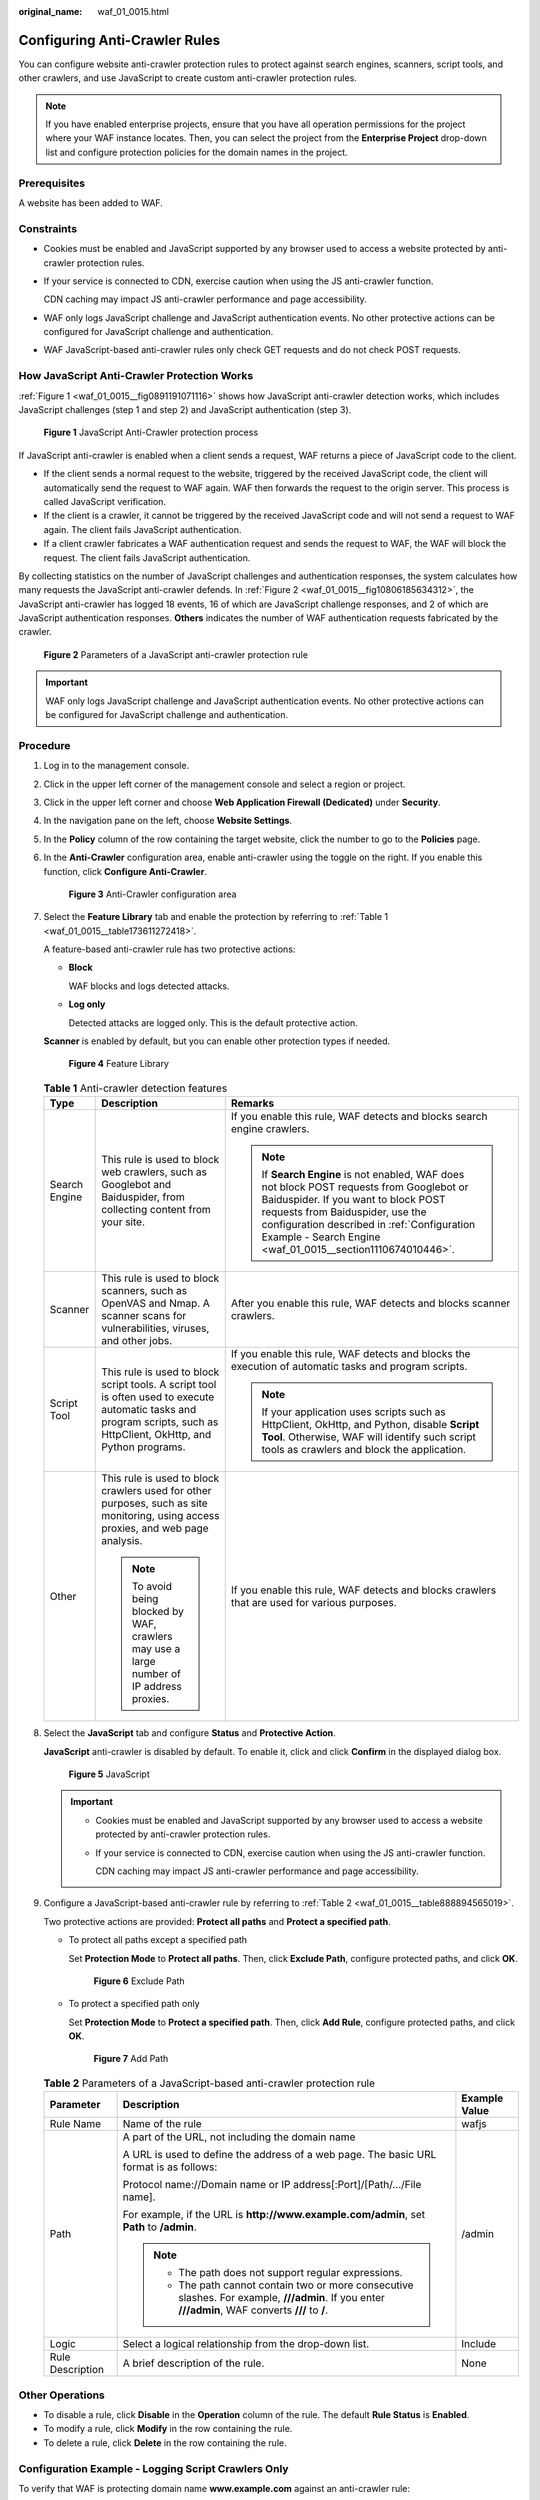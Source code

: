 :original_name: waf_01_0015.html

.. _waf_01_0015:

Configuring Anti-Crawler Rules
==============================

You can configure website anti-crawler protection rules to protect against search engines, scanners, script tools, and other crawlers, and use JavaScript to create custom anti-crawler protection rules.

.. note::

   If you have enabled enterprise projects, ensure that you have all operation permissions for the project where your WAF instance locates. Then, you can select the project from the **Enterprise Project** drop-down list and configure protection policies for the domain names in the project.

Prerequisites
-------------

A website has been added to WAF.

Constraints
-----------

-  Cookies must be enabled and JavaScript supported by any browser used to access a website protected by anti-crawler protection rules.

-  If your service is connected to CDN, exercise caution when using the JS anti-crawler function.

   CDN caching may impact JS anti-crawler performance and page accessibility.

-  WAF only logs JavaScript challenge and JavaScript authentication events. No other protective actions can be configured for JavaScript challenge and authentication.

-  WAF JavaScript-based anti-crawler rules only check GET requests and do not check POST requests.

How JavaScript Anti-Crawler Protection Works
--------------------------------------------

:ref:`Figure 1 <waf_01_0015__fig0891191071116>` shows how JavaScript anti-crawler detection works, which includes JavaScript challenges (step 1 and step 2) and JavaScript authentication (step 3).

.. _waf_01_0015__fig0891191071116:

.. figure:: /_static/images/en-us_image_0000001127096041.png
   :alt: **Figure 1** JavaScript Anti-Crawler protection process

   **Figure 1** JavaScript Anti-Crawler protection process

If JavaScript anti-crawler is enabled when a client sends a request, WAF returns a piece of JavaScript code to the client.

-  If the client sends a normal request to the website, triggered by the received JavaScript code, the client will automatically send the request to WAF again. WAF then forwards the request to the origin server. This process is called JavaScript verification.
-  If the client is a crawler, it cannot be triggered by the received JavaScript code and will not send a request to WAF again. The client fails JavaScript authentication.
-  If a client crawler fabricates a WAF authentication request and sends the request to WAF, the WAF will block the request. The client fails JavaScript authentication.

By collecting statistics on the number of JavaScript challenges and authentication responses, the system calculates how many requests the JavaScript anti-crawler defends. In :ref:`Figure 2 <waf_01_0015__fig10806185634312>`, the JavaScript anti-crawler has logged 18 events, 16 of which are JavaScript challenge responses, and 2 of which are JavaScript authentication responses. **Others** indicates the number of WAF authentication requests fabricated by the crawler.

.. _waf_01_0015__fig10806185634312:

.. figure:: /_static/images/en-us_image_0000001127126255.png
   :alt: **Figure 2** Parameters of a JavaScript anti-crawler protection rule

   **Figure 2** Parameters of a JavaScript anti-crawler protection rule

.. important::

   WAF only logs JavaScript challenge and JavaScript authentication events. No other protective actions can be configured for JavaScript challenge and authentication.

Procedure
---------

#. Log in to the management console.

#. Click |image1| in the upper left corner of the management console and select a region or project.

#. Click |image2| in the upper left corner and choose **Web Application Firewall (Dedicated)** under **Security**.

#. In the navigation pane on the left, choose **Website Settings**.

#. In the **Policy** column of the row containing the target website, click the number to go to the **Policies** page.

#. .. _waf_01_0015__li11722104461314:

   In the **Anti-Crawler** configuration area, enable anti-crawler using the toggle on the right. If you enable this function, click **Configure Anti-Crawler**.


   .. figure:: /_static/images/en-us_image_0000001395732753.png
      :alt: **Figure 3** Anti-Crawler configuration area

      **Figure 3** Anti-Crawler configuration area

#. Select the **Feature Library** tab and enable the protection by referring to :ref:`Table 1 <waf_01_0015__table173611272418>`.

   A feature-based anti-crawler rule has two protective actions:

   -  **Block**

      WAF blocks and logs detected attacks.

   -  **Log only**

      Detected attacks are logged only. This is the default protective action.

   **Scanner** is enabled by default, but you can enable other protection types if needed.


   .. figure:: /_static/images/en-us_image_0000001285803110.png
      :alt: **Figure 4** Feature Library

      **Figure 4** Feature Library

   .. _waf_01_0015__table173611272418:

   .. table:: **Table 1** Anti-crawler detection features

      +-----------------------+-----------------------------------------------------------------------------------------------------------------------------------------------------------------------+-----------------------------------------------------------------------------------------------------------------------------------------------------------------------------------------------------------------------------------------------------------------------------------+
      | Type                  | Description                                                                                                                                                           | Remarks                                                                                                                                                                                                                                                                           |
      +=======================+=======================================================================================================================================================================+===================================================================================================================================================================================================================================================================================+
      | Search Engine         | This rule is used to block web crawlers, such as Googlebot and Baiduspider, from collecting content from your site.                                                   | If you enable this rule, WAF detects and blocks search engine crawlers.                                                                                                                                                                                                           |
      |                       |                                                                                                                                                                       |                                                                                                                                                                                                                                                                                   |
      |                       |                                                                                                                                                                       | .. note::                                                                                                                                                                                                                                                                         |
      |                       |                                                                                                                                                                       |                                                                                                                                                                                                                                                                                   |
      |                       |                                                                                                                                                                       |    If **Search Engine** is not enabled, WAF does not block POST requests from Googlebot or Baiduspider. If you want to block POST requests from Baiduspider, use the configuration described in :ref:`Configuration Example - Search Engine <waf_01_0015__section1110674010446>`. |
      +-----------------------+-----------------------------------------------------------------------------------------------------------------------------------------------------------------------+-----------------------------------------------------------------------------------------------------------------------------------------------------------------------------------------------------------------------------------------------------------------------------------+
      | Scanner               | This rule is used to block scanners, such as OpenVAS and Nmap. A scanner scans for vulnerabilities, viruses, and other jobs.                                          | After you enable this rule, WAF detects and blocks scanner crawlers.                                                                                                                                                                                                              |
      +-----------------------+-----------------------------------------------------------------------------------------------------------------------------------------------------------------------+-----------------------------------------------------------------------------------------------------------------------------------------------------------------------------------------------------------------------------------------------------------------------------------+
      | Script Tool           | This rule is used to block script tools. A script tool is often used to execute automatic tasks and program scripts, such as HttpClient, OkHttp, and Python programs. | If you enable this rule, WAF detects and blocks the execution of automatic tasks and program scripts.                                                                                                                                                                             |
      |                       |                                                                                                                                                                       |                                                                                                                                                                                                                                                                                   |
      |                       |                                                                                                                                                                       | .. note::                                                                                                                                                                                                                                                                         |
      |                       |                                                                                                                                                                       |                                                                                                                                                                                                                                                                                   |
      |                       |                                                                                                                                                                       |    If your application uses scripts such as HttpClient, OkHttp, and Python, disable **Script Tool**. Otherwise, WAF will identify such script tools as crawlers and block the application.                                                                                        |
      +-----------------------+-----------------------------------------------------------------------------------------------------------------------------------------------------------------------+-----------------------------------------------------------------------------------------------------------------------------------------------------------------------------------------------------------------------------------------------------------------------------------+
      | Other                 | This rule is used to block crawlers used for other purposes, such as site monitoring, using access proxies, and web page analysis.                                    | If you enable this rule, WAF detects and blocks crawlers that are used for various purposes.                                                                                                                                                                                      |
      |                       |                                                                                                                                                                       |                                                                                                                                                                                                                                                                                   |
      |                       | .. note::                                                                                                                                                             |                                                                                                                                                                                                                                                                                   |
      |                       |                                                                                                                                                                       |                                                                                                                                                                                                                                                                                   |
      |                       |    To avoid being blocked by WAF, crawlers may use a large number of IP address proxies.                                                                              |                                                                                                                                                                                                                                                                                   |
      +-----------------------+-----------------------------------------------------------------------------------------------------------------------------------------------------------------------+-----------------------------------------------------------------------------------------------------------------------------------------------------------------------------------------------------------------------------------------------------------------------------------+

#. Select the **JavaScript** tab and configure **Status** and **Protective Action**.

   **JavaScript** anti-crawler is disabled by default. To enable it, click |image3| and click **Confirm** in the displayed dialog box.


   .. figure:: /_static/images/en-us_image_0000001395732757.png
      :alt: **Figure 5** JavaScript

      **Figure 5** JavaScript

   .. important::

      -  Cookies must be enabled and JavaScript supported by any browser used to access a website protected by anti-crawler protection rules.

      -  If your service is connected to CDN, exercise caution when using the JS anti-crawler function.

         CDN caching may impact JS anti-crawler performance and page accessibility.

#. Configure a JavaScript-based anti-crawler rule by referring to :ref:`Table 2 <waf_01_0015__table888894565019>`.

   Two protective actions are provided: **Protect all paths** and **Protect a specified path**.

   -  To protect all paths except a specified path

      Set **Protection Mode** to **Protect all paths**. Then, click **Exclude Path**, configure protected paths, and click **OK**.


      .. figure:: /_static/images/en-us_image_0000001285485922.png
         :alt: **Figure 6** Exclude Path

         **Figure 6** Exclude Path

   -  To protect a specified path only

      Set **Protection Mode** to **Protect a specified path**. Then, click **Add Rule**, configure protected paths, and click **OK**.


      .. figure:: /_static/images/en-us_image_0000001285486134.png
         :alt: **Figure 7** Add Path

         **Figure 7** Add Path

   .. _waf_01_0015__table888894565019:

   .. table:: **Table 2** Parameters of a JavaScript-based anti-crawler protection rule

      +-----------------------+-----------------------------------------------------------------------------------------------------------------------------------------------------+-----------------------+
      | Parameter             | Description                                                                                                                                         | Example Value         |
      +=======================+=====================================================================================================================================================+=======================+
      | Rule Name             | Name of the rule                                                                                                                                    | wafjs                 |
      +-----------------------+-----------------------------------------------------------------------------------------------------------------------------------------------------+-----------------------+
      | Path                  | A part of the URL, not including the domain name                                                                                                    | /admin                |
      |                       |                                                                                                                                                     |                       |
      |                       | A URL is used to define the address of a web page. The basic URL format is as follows:                                                              |                       |
      |                       |                                                                                                                                                     |                       |
      |                       | Protocol name://Domain name or IP address[:Port]/[Path/.../File name].                                                                              |                       |
      |                       |                                                                                                                                                     |                       |
      |                       | For example, if the URL is **http://www.example.com/admin**, set **Path** to **/admin**.                                                            |                       |
      |                       |                                                                                                                                                     |                       |
      |                       | .. note::                                                                                                                                           |                       |
      |                       |                                                                                                                                                     |                       |
      |                       |    -  The path does not support regular expressions.                                                                                                |                       |
      |                       |    -  The path cannot contain two or more consecutive slashes. For example, **///admin**. If you enter **///admin**, WAF converts **///** to **/**. |                       |
      +-----------------------+-----------------------------------------------------------------------------------------------------------------------------------------------------+-----------------------+
      | Logic                 | Select a logical relationship from the drop-down list.                                                                                              | Include               |
      +-----------------------+-----------------------------------------------------------------------------------------------------------------------------------------------------+-----------------------+
      | Rule Description      | A brief description of the rule.                                                                                                                    | None                  |
      +-----------------------+-----------------------------------------------------------------------------------------------------------------------------------------------------+-----------------------+

Other Operations
----------------

-  To disable a rule, click **Disable** in the **Operation** column of the rule. The default **Rule Status** is **Enabled**.
-  To modify a rule, click **Modify** in the row containing the rule.
-  To delete a rule, click **Delete** in the row containing the rule.

Configuration Example - Logging Script Crawlers Only
----------------------------------------------------

To verify that WAF is protecting domain name **www.example.com** against an anti-crawler rule:

#. Execute a JavaScript tool to crawl web page content.

#. On the **Feature Library** tab, enable **Script Tool** and select **Log only** for **Protective Action**. (If WAF detects an attack, it logs the attack only.)


   .. figure:: /_static/images/en-us_image_0000001285811290.png
      :alt: **Figure 8** Enabling Script Tool

      **Figure 8** Enabling Script Tool

#. Enable anti-crawler protection.


   .. figure:: /_static/images/en-us_image_0000001395732753.png
      :alt: **Figure 9** Anti-Crawler configuration area

      **Figure 9** Anti-Crawler configuration area

#. In the navigation pane on the left, choose **Events** to go to the **Events** page.

.. _waf_01_0015__section1110674010446:

Configuration Example - Search Engine
-------------------------------------

The following shows how to allow the search engine of Baidu or Google and block the POST request of Baidu.

#. Set **Status** of **Search Engine** to |image4| by referring to the instructions in :ref:`Step 6 <waf_01_0015__li11722104461314>`.

#. Configure a precise protection rule by referring to :ref:`Configuring a Precise Protection Rule <waf_01_0010>`.


   .. figure:: /_static/images/en-us_image_0000001338332661.png
      :alt: **Figure 10** Blocking POST requests

      **Figure 10** Blocking POST requests

.. |image1| image:: /_static/images/en-us_image_0000001532628161.jpg
.. |image2| image:: /_static/images/en-us_image_0000001340426097.png
.. |image3| image:: /_static/images/en-us_image_0234013368.png
.. |image4| image:: /_static/images/en-us_image_0000001227094315.png

